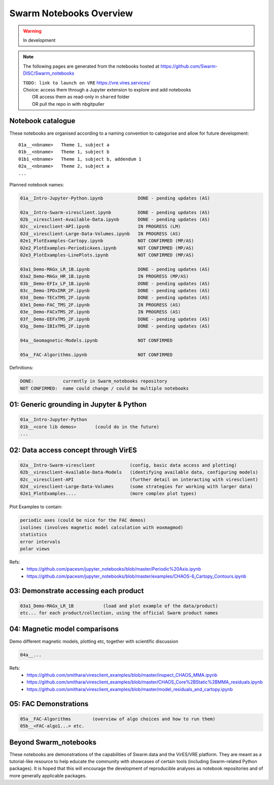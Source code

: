 Swarm Notebooks Overview
========================

.. warning::

  In development

.. note::

  The following pages are generated from the notebooks hosted at https://github.com/Swarm-DISC/Swarm_notebooks

  | ``TODO: link to launch on VRE`` https://vre.vires.services/
  | Choice: access them through a Jupyter extension to explore and add notebooks
  |   OR access them as read-only in ``shared`` folder
  |   OR pull the repo in with nbgitpuller

Notebook catalogue
------------------

These notebooks are organised according to a naming convention to categorise and allow for future development::

  01a__<nbname>   Theme 1, subject a
  01b__<nbname>   Theme 1, subject b
  01b1_<nbname>   Theme 1, subject b, addendum 1
  02a__<nbname>   Theme 2, subject a
  ...

Planned notebook names:

.. code-block:: none

  01a__Intro-Jupyter-Python.ipynb             DONE - pending updates (AS)

  02a__Intro-Swarm-viresclient.ipynb          DONE - pending updates (AS)
  02b__viresclient-Available-Data.ipynb       DONE - pending updates (AS)
  02c__viresclient-API.ipynb                  IN PROGRESS (LM)
  02d__viresclient-Large-Data-Volumes.ipynb   IN PROGRESS (AS)
  02e1_PlotExamples-Cartopy.ipynb             NOT CONFIRMED (MP/AS)
  02e2_PlotExamples-PeriodicAxes.ipynb        NOT CONFIRMED (MP/AS)
  02e3_PlotExamples-LinePlots.ipynb           NOT CONFIRMED (MP/AS)

  03a1_Demo-MAGx_LR_1B.ipynb                  DONE - pending updates (AS)
  03a2_Demo-MAGx_HR_1B.ipynb                  IN PROGRESS (MP/AS)
  03b__Demo-EFIx_LP_1B.ipynb                  DONE - pending updates (AS)
  03c__Demo-IPDxIRR_2F.ipynb                  DONE - pending updates (AS)
  03d__Demo-TECxTMS_2F.ipynb                  DONE - pending updates (AS)
  03e1_Demo-FAC_TMS_2F.ipynb                  IN PROGRESS (AS)
  03e__Demo-FACxTMS_2F.ipynb                  IN PROGRESS (AS)
  03f__Demo-EEFxTMS_2F.ipynb                  DONE - pending updates (AS)
  03g__Demo-IBIxTMS_2F.ipynb                  DONE - pending updates (AS)

  04a__Geomagnetic-Models.ipynb               NOT CONFIRMED

  05a__FAC-Algorithms.ipynb                   NOT CONFIRMED

Definitions:

.. code-block:: none

  DONE:           currently in Swarm_notebooks repository
  NOT CONFIRMED:  name could change / could be multiple notebooks

01: Generic grounding in Jupyter & Python
-----------------------------------------
.. code-block:: none

  01a__Intro-Jupyter-Python
  01b__<core lib demos>       (could do in the future)
  ...

02: Data access concept through VirES
-------------------------------------
.. code-block:: none

  02a__Intro-Swarm-viresclient             (config, basic data access and plotting)
  02b__viresclient-Available-Data-Models   (identifying available data, configuring models)
  02c__viresclient-API                     (further detail on interacting with viresclient)
  02d__viresclient-Large-Data-Volumes      (some strategies for working with larger data)
  02e1_PlotExamples....                    (more complex plot types)

Plot Examples to contain:

.. code-block:: none

  periodic axes (could be nice for the FAC demos)
  isolines (involves magnetic model calculation with eoxmagmod)
  statistics
  error intervals
  polar views

Refs:
  - https://github.com/pacesm/jupyter_notebooks/blob/master/Periodic%20Axis.ipynb
  - https://github.com/pacesm/jupyter_notebooks/blob/master/examples/CHAOS-6_Cartopy_Contours.ipynb

03: Demonstrate accessing each product
--------------------------------------
.. code-block:: none

  03a1_Demo-MAGx_LR_1B           (load and plot example of the data/product)
  etc... for each product/collection, using the official Swarm product names

04: Magnetic model comparisons
------------------------------
Demo different magnetic models, plotting etc, together with scientific discussion

.. code-block:: none

  04a__...

Refs:
  - https://github.com/smithara/viresclient_examples/blob/master/inspect_CHAOS_MMA.ipynb
  - https://github.com/smithara/viresclient_examples/blob/master/CHAOS_Core%2BStatic%2BMMA_residuals.ipynb
  - https://github.com/smithara/viresclient_examples/blob/master/model_residuals_and_cartopy.ipynb

05: FAC Demonstrations
----------------------
.. code-block:: none

  05a__FAC-Algorithms        (overview of algo choices and how to run them)
  05b__<FAC-algo1...> etc.



Beyond Swarm_notebooks
----------------------

These notebooks are demonstrations of the capabilities of Swarm data and the VirES/VRE platform. They are meant as a tutorial-like resource to help educate the community with showcases of certain tools (including Swarm-related Python packages). It is hoped that this will encourage the development of reproducible analyses as notebook repositories and of more generally applicable packages.
